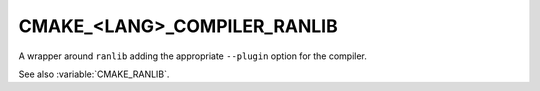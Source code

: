 CMAKE_<LANG>_COMPILER_RANLIB
----------------------------

.. versionadded:: 3.9

A wrapper around ``ranlib`` adding the appropriate ``--plugin`` option for the
compiler.

See also :variable:`CMAKE_RANLIB`.
